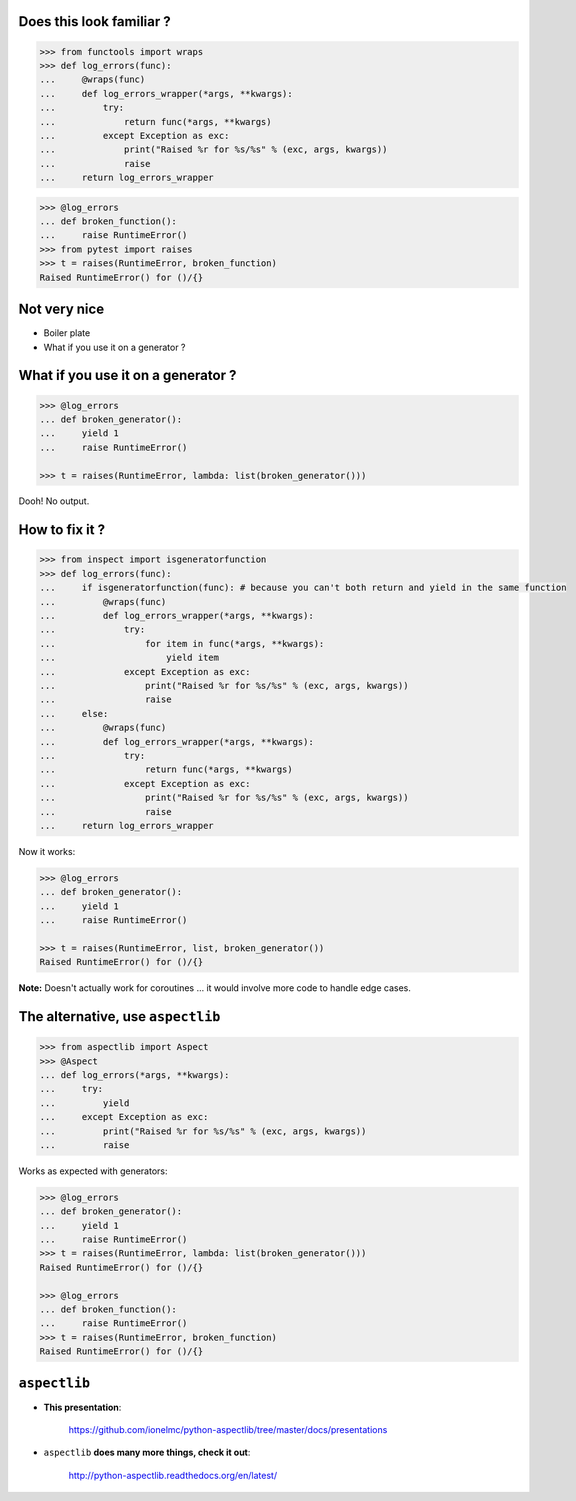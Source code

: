 .. raw:: html

    <style type="text/css">
        h1 {page-break-before: always; }
        .section:first-of-type h1 {page-break-before: avoid; }
    </style>

Does this look familiar ?
=========================

.. sourcecode:: pycon

    >>> from functools import wraps
    >>> def log_errors(func):
    ...     @wraps(func)
    ...     def log_errors_wrapper(*args, **kwargs):
    ...         try:
    ...             return func(*args, **kwargs)
    ...         except Exception as exc:
    ...             print("Raised %r for %s/%s" % (exc, args, kwargs))
    ...             raise
    ...     return log_errors_wrapper

.. sourcecode:: pycon

    >>> @log_errors
    ... def broken_function():
    ...     raise RuntimeError()
    >>> from pytest import raises
    >>> t = raises(RuntimeError, broken_function)
    Raised RuntimeError() for ()/{}

Not very nice
=============

* Boiler plate
* What if you use it on a generator ?

What if you use it on a generator ?
===================================

.. sourcecode:: pycon

    >>> @log_errors
    ... def broken_generator():
    ...     yield 1
    ...     raise RuntimeError()

    >>> t = raises(RuntimeError, lambda: list(broken_generator()))

Dooh! No output.

How to fix it ?
===============

.. sourcecode:: pycon

    >>> from inspect import isgeneratorfunction
    >>> def log_errors(func):
    ...     if isgeneratorfunction(func): # because you can't both return and yield in the same function
    ...         @wraps(func)
    ...         def log_errors_wrapper(*args, **kwargs):
    ...             try:
    ...                 for item in func(*args, **kwargs):
    ...                     yield item
    ...             except Exception as exc:
    ...                 print("Raised %r for %s/%s" % (exc, args, kwargs))
    ...                 raise
    ...     else:
    ...         @wraps(func)
    ...         def log_errors_wrapper(*args, **kwargs):
    ...             try:
    ...                 return func(*args, **kwargs)
    ...             except Exception as exc:
    ...                 print("Raised %r for %s/%s" % (exc, args, kwargs))
    ...                 raise
    ...     return log_errors_wrapper

Now it works:

.. sourcecode:: pycon

    >>> @log_errors
    ... def broken_generator():
    ...     yield 1
    ...     raise RuntimeError()

    >>> t = raises(RuntimeError, list, broken_generator())
    Raised RuntimeError() for ()/{}

**Note:** Doesn't actually work for coroutines ... it would involve more code to handle edge cases.

The alternative, use ``aspectlib``
==================================

.. sourcecode:: pycon

    >>> from aspectlib import Aspect
    >>> @Aspect
    ... def log_errors(*args, **kwargs):
    ...     try:
    ...         yield
    ...     except Exception as exc:
    ...         print("Raised %r for %s/%s" % (exc, args, kwargs))
    ...         raise

Works as expected with generators:

.. sourcecode:: pycon

    >>> @log_errors
    ... def broken_generator():
    ...     yield 1
    ...     raise RuntimeError()
    >>> t = raises(RuntimeError, lambda: list(broken_generator()))
    Raised RuntimeError() for ()/{}

    >>> @log_errors
    ... def broken_function():
    ...     raise RuntimeError()
    >>> t = raises(RuntimeError, broken_function)
    Raised RuntimeError() for ()/{}

``aspectlib``
=============

* **This presentation**:

    https://github.com/ionelmc/python-aspectlib/tree/master/docs/presentations

* ``aspectlib`` **does many more things, check it out**:

    http://python-aspectlib.readthedocs.org/en/latest/
